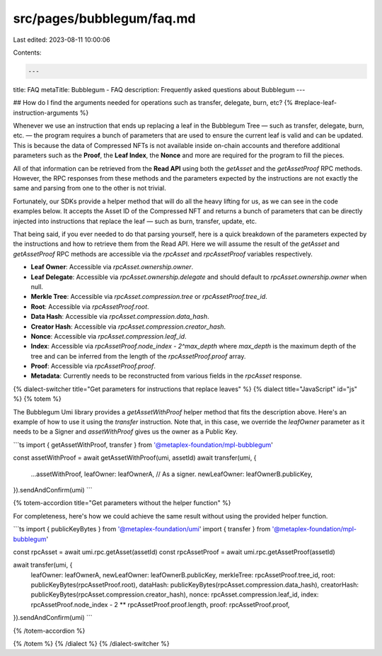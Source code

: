 src/pages/bubblegum/faq.md
==========================

Last edited: 2023-08-11 10:00:06

Contents:

.. code-block:: md

    ---
title: FAQ
metaTitle: Bubblegum - FAQ
description: Frequently asked questions about Bubblegum
---

## How do I find the arguments needed for operations such as transfer, delegate, burn, etc? {% #replace-leaf-instruction-arguments %}

Whenever we use an instruction that ends up replacing a leaf in the Bubblegum Tree — such as transfer, delegate, burn, etc. — the program requires a bunch of parameters that are used to ensure the current leaf is valid and can be updated. This is because the data of Compressed NFTs is not available inside on-chain accounts and therefore additional parameters such as the **Proof**, the **Leaf Index**, the **Nonce** and more are required for the program to fill the pieces.

All of that information can be retrieved from the **Read API** using both the `getAsset` and the `getAssetProof` RPC methods. However, the RPC responses from these methods and the parameters expected by the instructions are not exactly the same and parsing from one to the other is not trivial.

Fortunately, our SDKs provide a helper method that will do all the heavy lifting for us, as we can see in the code examples below. It accepts the Asset ID of the Compressed NFT and returns a bunch of parameters that can be directly injected into instructions that replace the leaf — such as burn, transfer, update, etc.

That being said, if you ever needed to do that parsing yourself, here is a quick breakdown of the parameters expected by the instructions and how to retrieve them from the Read API. Here we will assume the result of the `getAsset` and `getAssetProof` RPC methods are accessible via the `rpcAsset` and `rpcAssetProof` variables respectively.

- **Leaf Owner**: Accessible via `rpcAsset.ownership.owner`.
- **Leaf Delegate**: Accessible via `rpcAsset.ownership.delegate` and should default to `rpcAsset.ownership.owner` when null.
- **Merkle Tree**: Accessible via `rpcAsset.compression.tree` or `rpcAssetProof.tree_id`.
- **Root**: Accessible via `rpcAssetProof.root`.
- **Data Hash**: Accessible via `rpcAsset.compression.data_hash`.
- **Creator Hash**: Accessible via `rpcAsset.compression.creator_hash`.
- **Nonce**: Accessible via `rpcAsset.compression.leaf_id`.
- **Index**: Accessible via `rpcAssetProof.node_index - 2^max_depth` where `max_depth` is the maximum depth of the tree and can be inferred from the length of the `rpcAssetProof.proof` array.
- **Proof**: Accessible via `rpcAssetProof.proof`.
- **Metadata**: Currently needs to be reconstructed from various fields in the `rpcAsset` response.

{% dialect-switcher title="Get parameters for instructions that replace leaves" %}
{% dialect title="JavaScript" id="js" %}
{% totem %}

The Bubblegum Umi library provides a `getAssetWithProof` helper method that fits the description above. Here's an example of how to use it using the `transfer` instruction. Note that, in this case, we override the `leafOwner` parameter as it needs to be a Signer and `assetWithProof` gives us the owner as a Public Key.

```ts
import { getAssetWithProof, transfer } from '@metaplex-foundation/mpl-bubblegum'

const assetWithProof = await getAssetWithProof(umi, assetId)
await transfer(umi, {
  ...assetWithProof,
  leafOwner: leafOwnerA, // As a signer.
  newLeafOwner: leafOwnerB.publicKey,
}).sendAndConfirm(umi)
```

{% totem-accordion title="Get parameters without the helper function" %}

For completeness, here's how we could achieve the same result without using the provided helper function.

```ts
import { publicKeyBytes } from '@metaplex-foundation/umi'
import { transfer } from '@metaplex-foundation/mpl-bubblegum'

const rpcAsset = await umi.rpc.getAsset(assetId)
const rpcAssetProof = await umi.rpc.getAssetProof(assetId)

await transfer(umi, {
  leafOwner: leafOwnerA,
  newLeafOwner: leafOwnerB.publicKey,
  merkleTree: rpcAssetProof.tree_id,
  root: publicKeyBytes(rpcAssetProof.root),
  dataHash: publicKeyBytes(rpcAsset.compression.data_hash),
  creatorHash: publicKeyBytes(rpcAsset.compression.creator_hash),
  nonce: rpcAsset.compression.leaf_id,
  index: rpcAssetProof.node_index - 2 ** rpcAssetProof.proof.length,
  proof: rpcAssetProof.proof,
}).sendAndConfirm(umi)
```

{% /totem-accordion %}

{% /totem %}
{% /dialect %}
{% /dialect-switcher %}


